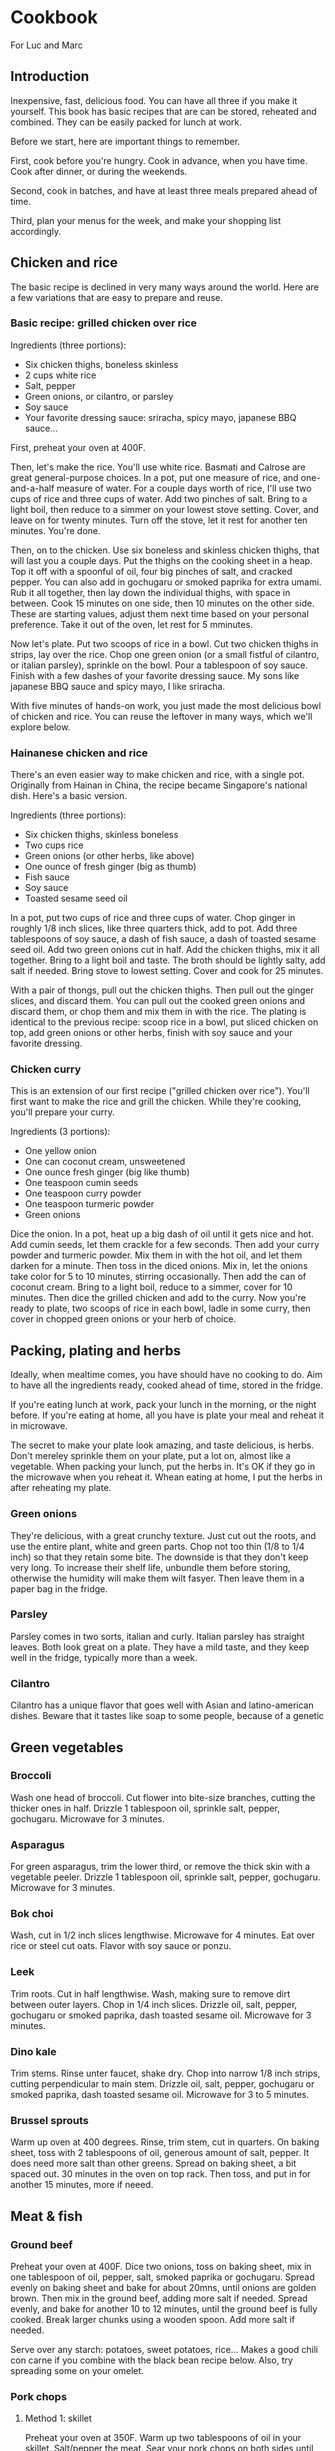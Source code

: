 * Cookbook

For Luc and Marc

** Introduction

Inexpensive, fast, delicious food. You can have all three if you make it yourself. This book has basic recipes that are can be stored, reheated and combined. They can be easily packed for lunch at work.

Before we start, here are important things to remember.

First, cook before you're hungry. Cook in advance, when you have time. Cook after dinner, or during the weekends.

Second, cook in batches, and have at least three meals prepared ahead of time.

Third, plan your menus for the week, and make your shopping list accordingly.


** Chicken and rice

The basic recipe is declined in very many ways around the world. Here are a few variations that are easy to prepare and reuse.

*** Basic recipe: grilled chicken over rice

Ingredients (three portions):
- Six chicken thighs, boneless skinless
- 2 cups white rice
- Salt, pepper
- Green onions, or cilantro, or parsley
- Soy sauce
- Your favorite dressing sauce: sriracha, spicy mayo, japanese BBQ sauce...

First, preheat your oven at 400F.

Then, let's make the rice. You'll use  white rice. Basmati and Calrose are great general-purpose choices. In a pot, put one measure of rice, and one-and-a-half measure of water. For a couple days worth of rice, I'll use two cups of rice and three cups of water. Add two pinches of salt. Bring to a light boil, then reduce to a simmer on your lowest stove setting. Cover, and leave on for twenty minutes. Turn off the stove, let it rest for another ten minutes. You're done.

Then, on to the chicken. Use six boneless and skinless chicken thighs, that will last you a couple days. Put the thighs on the cooking sheet in a heap. Top it off with a spoonful of oil, four big pinches of salt, and cracked pepper. You can also add in gochugaru or smoked paprika for extra umami. Rub it all together, then lay down the individual thighs, with space in between. Cook 15 minutes on one side, then 10 minutes on the other side. These are starting values, adjust them next time based on your personal preference. Take it out of the oven, let rest for 5 mminutes.

Now let's plate. Put two scoops of rice in a bowl. Cut two chicken thighs in strips, lay over the rice. Chop one green onion (or a small fistful of cilantro, or italian parsley), sprinkle on the bowl. Pour a tablespoon of soy sauce. Finish with a few dashes of your favorite dressing sauce. My sons like japanese BBQ sauce and spicy mayo, I like sriracha.

With five minutes of hands-on work, you just made the most delicious bowl of chicken and rice. You can reuse the leftover in many ways, which we'll explore below.

*** Hainanese chicken and rice

There's an even easier way to make chicken and rice, with a single pot. Originally from Hainan in China, the recipe became Singapore's national dish. Here's a basic version.

Ingredients (three portions):
- Six chicken thighs, skinless boneless
- Two cups rice
- Green onions (or other herbs, like above)
- One ounce of fresh ginger (big as thumb)
- Fish sauce
- Soy sauce
- Toasted sesame seed oil

In a pot, put two cups of rice and three cups of water. Chop ginger in roughly 1/8 inch slices, like three quarters thick, add to pot. Add three tablespoons of soy sauce, a dash of fish sauce, a dash of toasted sesame seed oil. Add two green onions cut in half. Add the chicken thighs, mix it all together. Bring to a light boil and taste. The broth should be lightly salty, add salt if needed. Bring stove to lowest setting. Cover and cook for 25 minutes.

With a pair of thongs, pull out the chicken thighs. Then pull out the ginger slices, and discard them. You can pull out the cooked green onions and discard them, or chop them and mix them in with the rice. The plating is identical to the previous recipe: scoop rice in a bowl, put sliced chicken on top, add green onions or other herbs, finish with soy sauce and your favorite dressing.

*** Chicken curry

This is an extension of our first recipe ("grilled chicken over rice"). You'll first want to make the rice and grill the chicken. While they're cooking, you'll prepare your curry.

Ingredients (3 portions):
- One yellow onion
- One can coconut cream, unsweetened
- One ounce fresh ginger (big like thumb)
- One teaspoon cumin seeds
- One teaspoon curry powder
- One teaspoon turmeric powder
- Green onions

Dice the onion. In a pot, heat up a big dash of oil until it gets nice and hot. Add cumin seeds, let them crackle for a few seconds. Then add your curry powder and turmeric powder. Mix them in with the hot oil, and let them darken for a minute. Then toss in the diced onions. Mix in, let the onions take color for 5 to 10 minutes, stirring occasionally. Then add the can of coconut cream. Bring to a light boil, reduce to a simmer, cover for 10 minutes. Then dice the grilled chicken and add to the curry. Now you're ready to plate, two scoops of rice in each bowl, ladle in some curry, then cover in chopped green onions or your herb of choice.

** Packing, plating and herbs

Ideally, when mealtime comes, you have should have no cooking to do. Aim to have all the ingredients ready, cooked ahead of time, stored in the fridge.

If you're eating lunch at work, pack your lunch in the morning, or the night before. If you're eating at home, all you have is plate your meal and reheat it in microwave.

The secret to make your plate look amazing, and taste delicious, is herbs. Don't mereley sprinkle them on your plate, put a lot on, almost like a vegetable. When packing your lunch, put the herbs in. It's OK if they go in the microwave when you reheat it. Whean eating at home, I put the herbs in after reheating my plate.

*** Green onions

They're delicious, with a great crunchy texture. Just cut out the roots, and use the entire plant, white and green parts. Chop not too thin (1/8 to 1/4 inch) so that they retain some bite. The downside is that they don't keep very long. To increase their shelf life, unbundle them before storing, otherwise the humidity will make them wilt fasyer. Then leave them in a paper bag in the fridge.

*** Parsley

Parsley comes in two sorts, italian and curly. Italian parsley has straight leaves. Both look great on a plate. They have a mild taste, and they keep well in the fridge, typically more than a week.

*** Cilantro

Cilantro has a unique flavor that goes well with Asian and latino-american dishes. Beware that it tastes like soap to some people, because of a genetic

** Green vegetables

*** Broccoli

Wash one head of broccoli. Cut flower into bite-size branches, cutting the thicker ones in half. Drizzle 1 tablespoon oil, sprinkle salt, pepper, gochugaru. Microwave for 3 minutes.

*** Asparagus

For green asparagus, trim the lower third, or remove the thick skin with a vegetable peeler. Drizzle 1 tablespoon oil, sprinkle salt, pepper, gochugaru. Microwave for 3 minutes.

*** Bok choi

Wash, cut in 1/2 inch slices lengthwise. Microwave for 4 minutes. Eat over rice or steel cut oats. Flavor with soy sauce or ponzu.

*** Leek

Trim roots. Cut in half lengthwise. Wash, making sure to remove dirt between outer layers. Chop in 1/4 inch slices. Drizzle oil, salt, pepper, gochugaru or smoked paprika, dash toasted sesame oil. Microwave for 3 minutes.

*** Dino kale

Trim stems. Rinse unter faucet, shake dry. Chop into narrow 1/8 inch strips, cutting perpendicular to main stem. Drizzle oil, salt, pepper, gochugaru or smoked paprika, dash toasted sesame oil. Microwave for 3 to 5 minutes.

*** Brussel sprouts

Warm up oven at 400 degrees. Rinse, trim stem, cut in quarters. On baking sheet, toss with 2 tablespoons of oil, generous amount of salt, pepper. It does need more salt than other greens. Spread on baking sheet, a bit spaced out. 30 minutes in the oven on top rack. Then toss, and put in for another 15 minutes, more if neeed.


** Meat & fish

*** Ground beef

Preheat your oven at 400F. Dice two onions, toss on baking sheet, mix in one tablespoon of oil, pepper, salt, smoked paprika or gochugaru. Spread evenly on baking sheet and bake for about 20mns, until onions are golden brown. Then mix in the ground beef, adding more salt if needed. Spread evenly, and bake for another 10 to 12 minutes, until the ground beef is fully cooked. Break larger chunks using a wooden spoon. Add more salt if needed.

Serve over any starch: potatoes, sweet potatoes, rice...
Makes a good chili con carne if you combine with the black bean recipe below.
Also, try spreading some on your omelet.

*** Pork chops

**** Method 1: skillet

Preheat your oven at 350F. Warm up two tablespoons of oil in your skillet. Salt/pepper the meat. Sear your pork chops on both sides until golden brown, about 3 to 5 minutes on each side. Hint: don't crowd the pan! For best results, make sure your pork chops are spread at least one inch apart from each other. Then put your skillet in the oven for 5 to 10 minutes, depending how thick your pork chop is. Take it out of the oven, let rest for at least 5mns. You're done.

**** Method 2: oven broiler

This is handy if you want to prepare larger batches. Start your oven on high broiler. Salt/pepper the meat. Lightly sprinkle with oil, but not too much, otherwise your kitchen will get very smoky. Put in the oven, with the meat at least 5 inches away from the broiler element. Careful, some oven broilers put out a lot of heat. Sear a couple minutes on each side, until golden brown. Turn off the broiler, start your oven at 350F. Finish cooking your pork chops in the bottom rack of the oven for 5 to 10 minutes, depending on how thick your pork chops are. Take them out of the oven, let rest for at least 5 minutes. You're done.

*** Sausage

Buy fresh pork sausage, quite thick (1 to 1.5"). Mild italian works too. If you can only find pre-cooked sausage, try kielbasa. Simply put in baking sheet under the broiler, a few minutes on each side until golden brown. Then turn off the broiler, move the baking sheet to the bottom of the oven, let sit for 10mns with oven door closed.

Serve with any starch and grilled vegetable. Delicious in omelets. Or sliced, with beans.

*** Salmon

If possible, get thick atlantic salmon. Preheat oven broiler. Warm up 1 tablespoon oil in skillet. Rub one teaspoon oil, salt, pepper, gochugaru on salmon. Put salmon skin down into skillet. Then cook 3 to 5 minutes under the broiler, until lightly crisped. If center needs more cooking, turn off broiler, move skillet to low rack, and leave in closed oven for another 5 minutes. Take out of oven, let rest for 5 minutes and serve.

** Starches: grains, beans and root vegetables

*** Potatoes

Buy fingerling potaoes and use them whole, skin on. Or buy Yukon Golds, and chop them in 1.5-inch cuboids. In a bowl, toss with a bit of oil, good amount of salt, pepper, gochugaru or smoked paprika.

**** Method 1: microwave oven

Microwave for 3mns at a time. Toss and test with a fork between each 3mn run. It will take 6 to 9 minutes to get them fully cooked thru.

**** Method 2: oven

Preheat oven at 400F. Spread potatoes on baking sheet, mix with 2 tablspoons of oil, good amount of salt, pepper, gochugaru or smoked paprika. Space out the chunks, ideally they won't touch. That will give you better Maillard. Bake 20 minutes, turn/toss the potatoes, bake another 15mns or so.

*** Sweet potatoes

Preheat oven at 400F. Put 2 tablespoons of oil in a skillet, warm it up on the stove. Put sweet potatoes on skillet, sprinkle salt and pepper, then straight in the oven. Turn after 30 minutes, then another 30mns in oven. 60 minutes total. Check for doneness with a fork.

*** Dhal

Super versatile, can be a meal by itself, or combined with a protein and a green vegetable.

Ingredients for 3 portions:
- 1 cup red lentils
- 3 cups of water
- 1 onion
- 1 14.5oz can diced tomatoes (fire-roasted even better)
- curry spices: cumin seed, tumeric, curry powder
- fish sauce
- optional: 8oz frozen spinach

Dice the onion. In cooking pot, warm up 3 tablespoons of oil. Put half a teaspoon of cumin seed, let it sizzle for a minute. Then add a teaspoon of tumeric, and one of curry powder. Mix in with oil, let color darken a litle. Add diced onion, let them brown for a bit. Add 1 can diced tomatoes, mix them in with the onion. Then add 1 cup red lentils, 3 cups of water, 1 dash of fish sauce, 1 teaspoon of salt. Bring to a light boil, reduce to lowest stove setting. Cover and simmer for 30mns. Stir and check salt levels every 10mns. If using spinach, blend it in the dhal 5 minutes before the end of cooking time, turning up the stove if needed.

*** Beans

Can be a meal by itself, or combined with a protein and a green vegetable.
Try it with white beans (Pinto or Navy), or with black beans.

Ingredients for 3 portions:
- 1 14.5oz can of white beans (Navy and Pinto also work great)
- 1 14.5oz can of diced tomatoes (fire-roasted even better)
- 1 onion
- fish sauce
- gochujang

Dice one onion. Warm up 2 tablespoons of oil in cooking pot. Cook onions until nice and brown. Add diced tomatoes. Bring to a gentle boil, then add 1 tablespoon gochujang, 1 dash fish sauce, salt as needed. Simmer for 10mns. Add beans and their liquid. Don't discard the liquid! It's delicious. Cook for another 10mns. Adjust salt levels.

*** Overnight steel cut oats

Great for breakfast with sugar and butter, in yogurt, or savory as a substitute for rice. Not to be confused with rolled oats.

For 3 portions: in a cooking pot, put one cup of steel cut oats, three cups water, big pinch of salt. Bring to a rolling boil, until foaming starts. Stir, reduce to a simmer and cover. Cook for 10 minutes. Turn off the stove. Leave covered pot on stover overnight. Oats will be perfect in the morning.


*** Quinoa

For 3 portions: in a cooking pot, mix 2 cups of quinoa, 3 cups water, salt. Bring to a light boil, stir, reduce to lowest stove setting. Cover and let simmer for 15 minutes. Turn off stove, and let rest for another 10 minutes still covered. Fluff with a wooden spoon.


** Eggs

*** Hard boiled eggs

They taste great when a little soft, they will reheat better and have a better texture. Boil water in a pot, making sure there is enough water to cover the eggs with an extra inch. When water is boiling, add the eggs. Start an 8-minute timer. When done, empty the boiling water, and fill the pot with cold water to quickly stop cooking. Replace cold water a couple times until eggs are lukewarm. Peel off the shell, store in a container with salt, pepper, gochugaru and a dash of sesame seed oil.

*** Omelets

**** Method 1: microwave oven

This is a fun recipe for individual, single-portions omelets. They take less than 5 minutes to make, and they're great for breakfast. In a bowl, crack two eggs, 2 tablespoons of liquid cream or cottage cheese, salt, pepper, a dash of fish sauce. You can also add a big teaspoon of gochujang. Whisk until homogeneous. Cook in microwave oven for 90 seconds (1:30m). Scramble with a fork, then add a starch (chopped potatoes, spoonful of rice, quinoa...). You can also add ground meat or any protein. Put in microwave for another 90s (1:30m). Dress with chopped green onions, serve with kimchi and your favorite flavoring sauce.

**** Method 2: traditional

Ingredients for 3 people:
- 6 eggs
- 2 oz grated cheddar cheese

You can use any starch or protein as garnish inside your omelet. Delicious with potatoes and sausage, or ground meat.

For 3 people: beat 6 eggs in a large bowl. Heat up 2 tblspoons of butter in skillet. Once hot, drop eggs in skillet. With a spatula, wrinkle the eggs once a bottom layer starts to form. Do it a couple more times. With some of the egg still uncooked, add grated cheese. Bring down stove to lower setting. Reheat your garnishes, and spread over the omelet. Fold in half, and let cook another couple minutes. Slice with spatula in skillet, plate and top with chopped green onions or parsley.

**** Method 3: frittata

This recipe keeps for 3 days. Great for packed lunches and no-cook breakfasts.
Ingredients for 8 portions:
- 8 eggs
- 1 cup liquid cream, or cottage cheese
- Fish sauce
- Gochujang
- 2 cups cooked starch (rice, potatoes, steel-cut oats...)

Heat up the oven at 350F. In a large bowl, break 8 eggs, top with 1 cup of liquid cream or cottage cheese. Add a dash of fish sauce, and one big tablespoon of gochujang. Add salt and pepper. Whisk until homogeneons. Then incorporate whichever starch you're using.

Heat up a skillet with 2 tablespoons of oil. When hot, pour the egg batter. Let it cook for one minute, then wrinkle the eggs a couple of times, detaching the bottom layer, scrambling gently. When you the batter is half-cooked and half-liquid, put in the oven. Let it cook for about 20mns, until nice and golden on top. Then let it cool for 5mns, detach the edges from the skillet using a spatula, and flip it upside-down on a cutting board. Cut in wedges or in squares. Plate and top with herbs, or keep in the fridge for up to 3 days.

** Pasta

*** Pasta pomodoro

Ingredients, 4 portions:
- Pureed tomato, 1 28oz can (SMT is a great brand)
- 1 box DeCecco pasta. #41 penne rigate is great.
- Garlic, 3 cloves, minced
- Fish sauce
- Smoked paprika
- Cumin powder
- Red pepper flakes
- Parmiggiano reggiano
- Optional: fresh chopped basil

Blanch pasta in boiling water with 2tblspn of oil and a small fistful of salt for 11 minutes. While the pasta boils, mince 3 cloves of garlic. warm up 2 tablespoons of oil in a skillet. Saute the garlic for a short minute, then reduce the stove temperature and add in the pureed tomato. Watch for bubbling oil and tomato sauce. Add 1 teaspoon of smoked paprika, 1 teaspoon of cumin powder, light sprinkle of red pepper flakes, 1 dash fish sauce. Salt and pepper to taste. Cook for 5 minutes. If you have cooked ground steak per recipe above, you can mix it in now.

Pour over the cooked pasta. Plate with grated parmiggiano and fresh chopped basil, or any other herb you have available.


** Ratatouille

** Sandwiches

** Breakfast

** Planning: making menus and shopping list

** Food safety - cleaning up

** Maintenance
- Skillet
- Knives

** Nutrition
